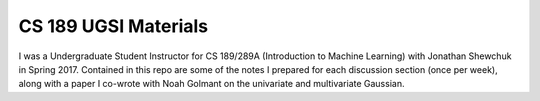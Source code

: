 ===================
CS 189 UGSI Materials
===================

I was a Undergraduate Student Instructor for CS 189/289A (Introduction to Machine Learning) with Jonathan Shewchuk in Spring 2017. Contained in this repo are some of the notes I prepared for each discussion section (once per week), along with a paper I co-wrote with Noah Golmant on the univariate and multivariate Gaussian.

